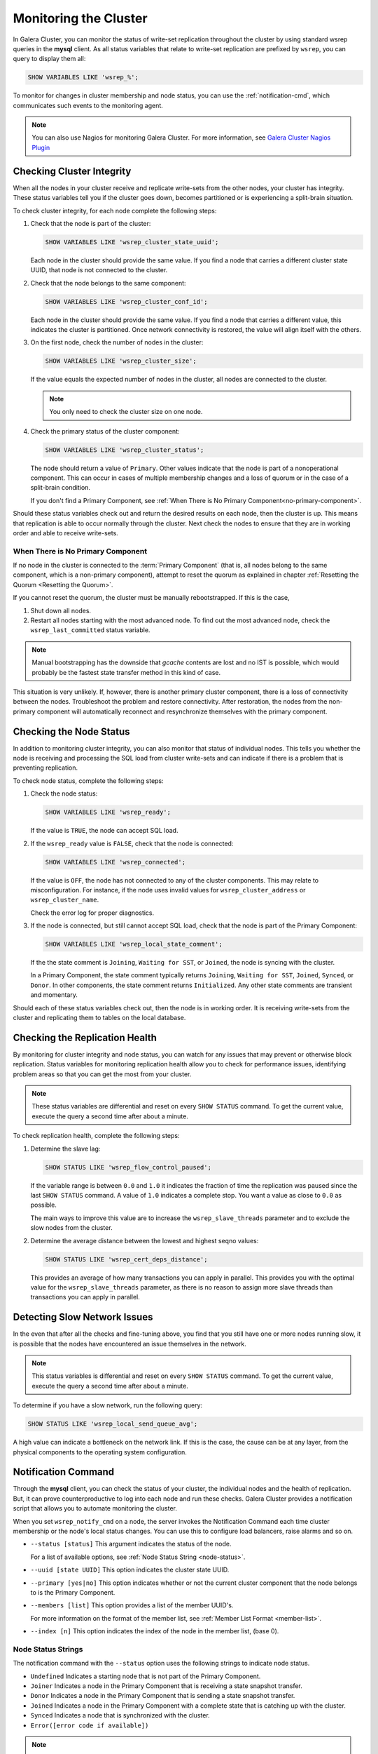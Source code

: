 ==========================
 Monitoring the Cluster
==========================
.. _`monitoring-cluster`:

.. index::
   pair: Parameters; wsrep_notify_cmd
   
In Galera Cluster, you can monitor the status of write-set replication throughout the cluster by using standard wsrep queries in the **mysql** client.  As all status variables that relate to write-set replication are prefixed by ``wsrep``, you can query to display them all:

.. code-block:: mysql

	SHOW VARIABLES LIKE 'wsrep_%';

To monitor for changes in cluster membership and node status, you can use the :ref:`notification-cmd`, which communicates such events to the monitoring agent.



.. note:: You can also use Nagios for monitoring Galera Cluster.  For more information, see `Galera Cluster Nagios Plugin <http://www.fromdual.com/galera-cluster-nagios-plugin-en>`_

---------------------------------
 Checking Cluster Integrity
---------------------------------
.. _`check-cluster-integrity`:

.. index::
   pair: Parameters; wsrep_cluster_state_uuid
.. index::
   pair: Parameters; wsrep_cluster_conf_id
.. index::
   pair: Parameters; wsrep_cluster_size
.. index::
   pair: Parameters; wsrep_cluster_status

When all the nodes in your cluster receive and replicate write-sets from the other nodes, your cluster has integrity.  These status variables tell you if the cluster goes down, becomes partitioned or is experiencing a split-brain situation.

To check cluster integrity, for each node complete the following steps:

1. Check that the node is part of the cluster:

   .. code-block:: mysql

	SHOW VARIABLES LIKE 'wsrep_cluster_state_uuid';

   Each node in the cluster should provide the same value.  If you find a node that carries a different cluster state UUID, that node is not connected to the cluster.

2. Check that the node belongs to the same component:

   .. code-block:: mysql

	SHOW VARIABLES LIKE 'wsrep_cluster_conf_id';

   Each node in the cluster should provide the same value.  If you find a node that carries a different value, this indicates the cluster is partitioned.  Once network connectivity is restored, the value will align itself with the others.

3. On the first node, check the number of nodes in the cluster:

   .. code-block:: mysql

	SHOW VARIABLES LIKE 'wsrep_cluster_size';
	  
   If the value equals the expected number of nodes in the cluster, all nodes are connected to the cluster.
   
   .. note:: You only need to check the cluster size on one node.

4. Check the primary status of the cluster component:

   .. code-block::

	SHOW VARIABLES LIKE 'wsrep_cluster_status';

   The node should return a value of ``Primary``.  Other values indicate that the node is part of a nonoperational component.  This can occur in cases of multiple membership changes and a loss of quorum or in the case of a split-brain condition.

   If you don't find a Primary Component, see :ref:`When There is No Primary Component<no-primary-component>`.

Should these status variables check out and return the desired results on each node, then the cluster is up.  This means that replication is able to occur normally through the cluster.  Next check the nodes to ensure that they are in working order and able to receive write-sets.




^^^^^^^^^^^^^^^
When There is No Primary Component
^^^^^^^^^^^^^^^
.. _no-primary-component:

If no node in the cluster is connected to the :term:`Primary Component` (that is, all nodes belong to the same component, which is a non-primary component), attempt to reset the quorum as explained in chapter :ref:`Resetting the Quorum <Resetting the Quorum>`.

If you cannot reset the quorum, the cluster must be manually rebootstrapped. If this is the case,

1. Shut down all nodes.

2. Restart all nodes starting with the most advanced node. To find out the most advanced node, check the ``wsrep_last_committed`` status variable. 

.. note:: Manual bootstrapping has the downside that *gcache* contents are lost and no IST is possible, which would probably be the fastest state transfer method in this kind of case.

This situation is very unlikely. If, however, there is another primary cluster component, there is a loss of connectivity between the nodes. Troubleshoot the problem and restore connectivity. After restoration, the nodes from the non-primary component will automatically reconnect and resynchronize themselves with the primary component.

---------------------------------
 Checking the Node Status
---------------------------------
.. _`check-node-status`:

.. index::
   pair: Parameters; wsrep_cluster_address

.. index::
   pair: Parameters; wsrep_ready

.. index::
   pair: Parameters; wsrep_connected

.. index::
   pair: Parameters; wsrep_local_state_comment

In addition to monitoring cluster integrity, you can also monitor that status of individual nodes.  This tells you whether the node is receiving and processing the SQL load from cluster write-sets and can indicate if there is a problem that is preventing replication.

To check node status, complete the following steps:

1. Check the node status:

   .. code-block:: mysql

	SHOW VARIABLES LIKE 'wsrep_ready';

   If the value is ``TRUE``, the node can accept SQL load.

2. If the ``wsrep_ready`` value is ``FALSE``, check that the node is connected:

   .. code-block:: mysql

	SHOW VARIABLES LIKE 'wsrep_connected';

   If the value is ``OFF``, the node has not connected to any of the cluster components.  This may relate to misconfiguration.  For instance, if the node uses invalid values for ``wsrep_cluster_address`` or ``wsrep_cluster_name``.
   
   Check the error log for proper diagnostics.

3. If the node is connected, but still cannot accept SQL load, check that the node is part of the Primary Component:

   .. code-block:: mysql

	SHOW VARIABLES LIKE 'wsrep_local_state_comment';
   
   If the the state comment is ``Joining``, ``Waiting for SST``, or ``Joined``, the node is syncing with the cluster.  
   
   In a Primary Component, the state comment typically returns ``Joining``, ``Waiting for SST``, ``Joined``, ``Synced``, or ``Donor``.  In other components, the state comment returns ``Initialized``.  Any other state comments are transient and momentary.

Should each of these status variables check out, then the node is in working order.  It is receiving write-sets from the cluster and replicating them to tables on the local database.



---------------------------------
 Checking the Replication Health
---------------------------------
.. _`check-replication-health`:

.. index::
   pair: Parameters; wsrep_flow_control_paused

.. index::
   pair: Parameters; wsrep_cert_deps_distance

By monitoring for cluster integrity and node status, you can watch for any issues that may prevent or otherwise block replication.  Status variables for monitoring replication health allow you to check for performance issues, identifying problem areas so that you can get the most from your cluster.


.. note:: These status variables are differential and reset on every ``SHOW STATUS`` command.  To get the current value, execute the query a second time after about a minute.

To check replication health, complete the following steps:

1. Determine the slave lag:

   .. code-block:: mysql

	SHOW STATUS LIKE 'wsrep_flow_control_paused';

   If the variable range is between ``0.0`` and ``1.0`` it indicates the fraction of time the replication was paused since the last ``SHOW STATUS`` command.  A value of ``1.0`` indicates a complete stop.  You want a value as close to ``0.0`` as possible.
    
   The main ways to improve this value are to increase the ``wsrep_slave_threads`` parameter and to exclude the slow nodes from the cluster.

2. Determine the average distance between the lowest and highest seqno values:

   .. code-block:: mysql

	SHOW STATUS LIKE 'wsrep_cert_deps_distance';

   This provides an average of how many transactions you can apply in parallel.  This provides you with the optimal value for the ``wsrep_slave_threads`` parameter, as there is no reason to assign more slave threads than transactions you can apply in parallel.



---------------------------------
 Detecting Slow Network Issues
---------------------------------
.. _`check-network-issues`:

.. index::
   pair: Parameters; wsrep_local_send_queue_avg

In the even that after all the checks and fine-tuning above, you find that you still have one or more nodes running slow, it is possible that the nodes have encountered an issue themselves in the network.

.. note:: This status variables is differential and reset on every ``SHOW STATUS`` command.  To get the current value, execute the query a second time after about a minute.


To determine if you have a slow network, run the following query:

.. code-block:: mysql

	SHOW STATUS LIKE 'wsrep_local_send_queue_avg';

A high value can indicate a bottleneck on the network link.  If this is the case, the cause can be at any layer, from the physical components to the operating system configuration.

---------------------------
Notification Command
---------------------------
.. _`notification-cm`:

Through the **mysql** client, you can check the status of your cluster, the individual nodes and the health of replication.  But, it can prove counterproductive to log into each node and run these checks.  Galera Cluster provides a notification script that allows you to automate monitoring the cluster.

When you set ``wsrep_notify_cmd`` on a node, the server invokes the Notification Command each time cluster membership or the node's local status changes.  You can use this to configure load balancers, raise alarms and so on.


- ``--status [status]`` This argument indicates the status of the node.

  For a list of available options, see :ref:`Node Status String <node-status>`.


- ``--uuid [state UUID]`` This option indicates the cluster state UUID.


- ``--primary [yes|no]`` This option indicates whether or not the current cluster component that the node belongs to is the Primary Component.


- ``--members [list]`` This option provides a list of the member UUID's.

  For more information on the format of the member list, see :ref:`Member List Format <member-list>`.


- ``--index [n]`` This option indicates the index of the node in the member list, (base 0).


^^^^^^^^^^^^^^^^^^
Node Status Strings
^^^^^^^^^^^^^^^^^^
.. _`node-status`:

The notification command with the ``--status`` option uses the following strings to indicate node status.

- ``Undefined`` Indicates a starting node that is not part of the Primary Component.

- ``Joiner`` Indicates a node in the Primary Component that is receiving a state snapshot transfer.

- ``Donor`` Indicates a node in the Primary Component that is sending a state snapshot transfer.

- ``Joined`` Indicates a node in the Primary Component with a complete state that is catching up with the cluster.

- ``Synced`` Indicates a node that is synchronized with the cluster.

- ``Error([error code if available])``

.. note:: Only those nodes that in the ``Synced`` state accept connections from the cluster.  For more information on node states, see :ref:`Node State Changes <node-state-changes>`.




^^^^^^^^^^^^^^^^^^^^^^^^
Member List Element
^^^^^^^^^^^^^^^^^^^^^^^^
.. _`member-list`:

When the notification command runs on the ``--member`` option, it returns a list for each node that is connected to the cluster component.  The notification command uses the following format for each entry in the list::

	[node UUID] / [node name] / [incoming address]

- ``[node UUID]`` This refers to the unique node ID that it receives automatically from the wsrep Provider.

- ``[node name]`` This refers to the name of the node, as set by the ``wsrep_node_name`` parameter in the configuration file.

- ``[incoming address]`` This refers to the IP address for client connections, as set in the ``wsrep_node_incoming_address`` parameter.



